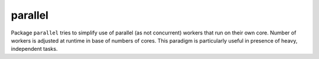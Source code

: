========
parallel
========

|image0|_ |image1|_

.. |image0| image:: https://godoc.org/github.com/eraclitux/parallel?status.svg
.. _image0: https://godoc.org/github.com/eraclitux/parallel

.. |image1| image:: https://travis-ci.org/eraclitux/parallel.svg?branch=master
.. _image1: https://travis-ci.org/eraclitux/parallel

Package ``parallel`` tries to simplify use of parallel (as not concurrent) workers that run on their own core.
Number of workers is adjusted at runtime in base of numbers of cores.
This paradigm is particularly useful in presence of heavy, independent tasks.
